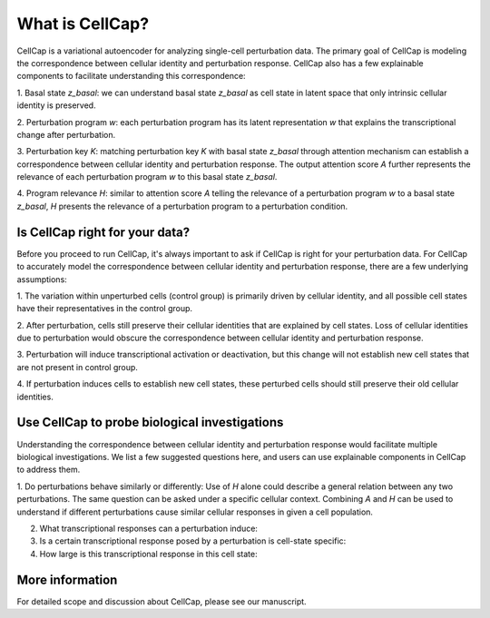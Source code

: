 .. _introduction:

What is CellCap?
===================

CellCap is a variational autoencoder for analyzing single-cell perturbation data. The primary goal of CellCap is
modeling the correspondence between cellular identity and perturbation response. CellCap also has a few explainable
components to facilitate understanding this correspondence:

1. Basal state `z_basal`: we can understand basal state `z_basal` as cell state in latent space that only intrinsic
cellular identity is preserved.

2. Perturbation program `w`: each perturbation program has its latent representation `w` that explains the
transcriptional change after perturbation.

3. Perturbation key `K`: matching perturbation key `K` with basal state `z_basal` through attention mechanism can
establish a correspondence between cellular identity and perturbation response. The output attention score `A`
further represents the relevance of each perturbation program `w` to this basal state `z_basal`.

4. Program relevance `H`: similar to attention score `A` telling the relevance of a perturbation program `w` to a basal
state `z_basal`, `H` presents the relevance of a perturbation program to a perturbation condition.

Is CellCap right for your data?
-----------------

Before you proceed to run CellCap, it's always important to ask if CellCap is right for your perturbation data. For
CellCap to accurately model the correspondence between cellular identity and perturbation response, there are a few
underlying assumptions:

1. The variation within unperturbed cells (control group) is primarily driven by cellular identity, and all possible
cell states have their representatives in the control group.

2. After perturbation, cells still preserve their cellular identities that are explained by cell states. Loss of
cellular identities due to perturbation would obscure the correspondence between cellular identity and perturbation
response.

3. Perturbation will induce transcriptional activation or deactivation, but this change will not establish new cell
states that are not present in control group.

4. If perturbation induces cells to establish new cell states, these perturbed cells should still preserve their old
cellular identities.

Use CellCap to probe biological investigations
-------

Understanding the correspondence between cellular identity and perturbation response would facilitate multiple
biological investigations. We list a few suggested questions here, and users can use explainable components in CellCap
to address them.

1. Do perturbations behave similarly or differently: Use of `H` alone could describe a general relation between any two
perturbations. The same question can be asked under a specific cellular context. Combining `A` and `H` can be used
to understand if different perturbations cause similar cellular responses in given a cell population.

2. What transcriptional responses can a perturbation induce:

3. Is a certain transcriptional response posed by a perturbation is cell-state specific:

4. How large is this transcriptional response in this cell state:

More information
-------

For detailed scope and discussion about CellCap, please see our manuscript.

